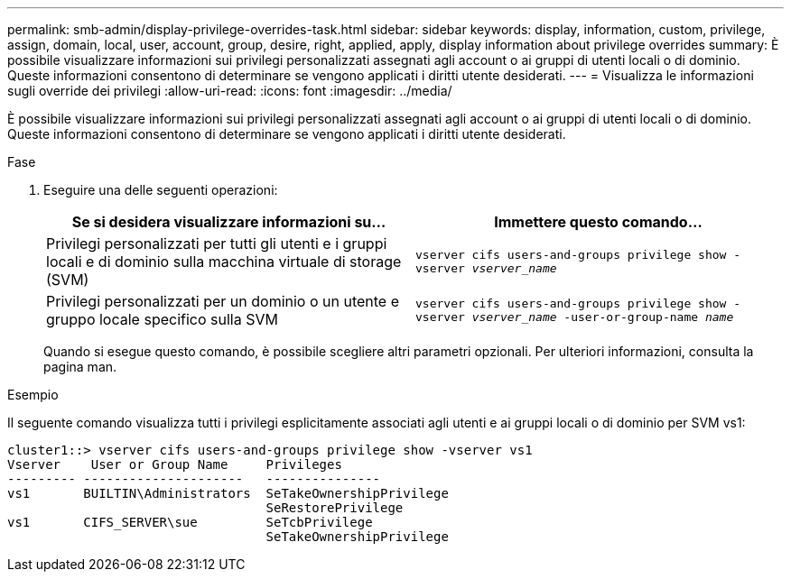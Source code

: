 ---
permalink: smb-admin/display-privilege-overrides-task.html 
sidebar: sidebar 
keywords: display, information, custom, privilege, assign, domain, local, user, account, group, desire, right, applied, apply, display information about privilege overrides 
summary: È possibile visualizzare informazioni sui privilegi personalizzati assegnati agli account o ai gruppi di utenti locali o di dominio. Queste informazioni consentono di determinare se vengono applicati i diritti utente desiderati. 
---
= Visualizza le informazioni sugli override dei privilegi
:allow-uri-read: 
:icons: font
:imagesdir: ../media/


[role="lead"]
È possibile visualizzare informazioni sui privilegi personalizzati assegnati agli account o ai gruppi di utenti locali o di dominio. Queste informazioni consentono di determinare se vengono applicati i diritti utente desiderati.

.Fase
. Eseguire una delle seguenti operazioni:
+
|===
| Se si desidera visualizzare informazioni su... | Immettere questo comando... 


 a| 
Privilegi personalizzati per tutti gli utenti e i gruppi locali e di dominio sulla macchina virtuale di storage (SVM)
 a| 
`vserver cifs users-and-groups privilege show -vserver _vserver_name_`



 a| 
Privilegi personalizzati per un dominio o un utente e gruppo locale specifico sulla SVM
 a| 
`vserver cifs users-and-groups privilege show -vserver _vserver_name_ -user-or-group-name _name_`

|===
+
Quando si esegue questo comando, è possibile scegliere altri parametri opzionali. Per ulteriori informazioni, consulta la pagina man.



.Esempio
Il seguente comando visualizza tutti i privilegi esplicitamente associati agli utenti e ai gruppi locali o di dominio per SVM vs1:

[listing]
----
cluster1::> vserver cifs users-and-groups privilege show -vserver vs1
Vserver    User or Group Name     Privileges
--------- ---------------------   ---------------
vs1       BUILTIN\Administrators  SeTakeOwnershipPrivilege
                                  SeRestorePrivilege
vs1       CIFS_SERVER\sue         SeTcbPrivilege
                                  SeTakeOwnershipPrivilege
----